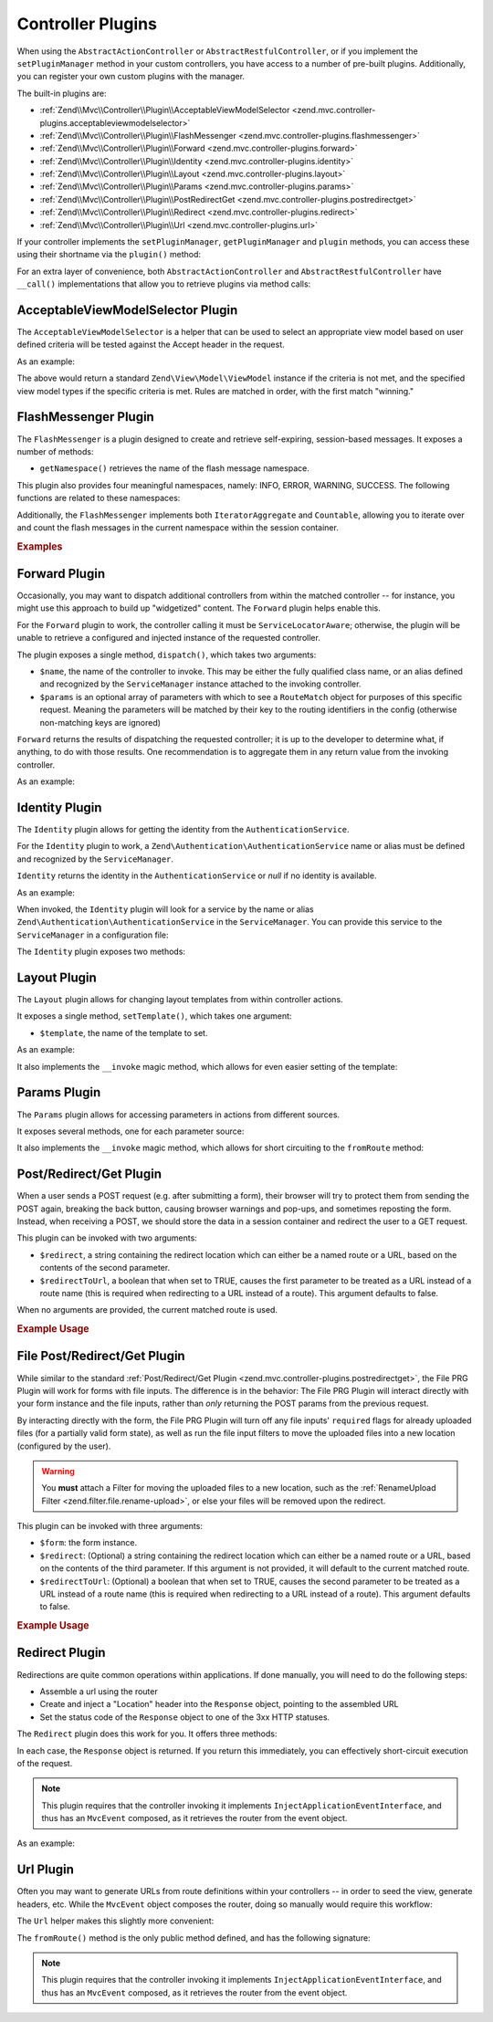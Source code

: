 .. _zend.mvc.controller-plugins:

Controller Plugins
==================

When using the ``AbstractActionController`` or ``AbstractRestfulController``, or if you implement the
``setPluginManager`` method in your custom controllers, you have access to a number of pre-built plugins.
Additionally, you can register your own custom plugins with the manager.

The built-in plugins are:

- :ref:`Zend\\Mvc\\Controller\\Plugin\\AcceptableViewModelSelector <zend.mvc.controller-plugins.acceptableviewmodelselector>`

- :ref:`Zend\\Mvc\\Controller\\Plugin\\FlashMessenger <zend.mvc.controller-plugins.flashmessenger>`

- :ref:`Zend\\Mvc\\Controller\\Plugin\\Forward <zend.mvc.controller-plugins.forward>`

- :ref:`Zend\\Mvc\\Controller\\Plugin\\Identity <zend.mvc.controller-plugins.identity>`

- :ref:`Zend\\Mvc\\Controller\\Plugin\\Layout <zend.mvc.controller-plugins.layout>`

- :ref:`Zend\\Mvc\\Controller\\Plugin\\Params <zend.mvc.controller-plugins.params>`

- :ref:`Zend\\Mvc\\Controller\\Plugin\\PostRedirectGet <zend.mvc.controller-plugins.postredirectget>`

- :ref:`Zend\\Mvc\\Controller\\Plugin\\Redirect <zend.mvc.controller-plugins.redirect>`

- :ref:`Zend\\Mvc\\Controller\\Plugin\\Url <zend.mvc.controller-plugins.url>`

If your controller implements the ``setPluginManager``, ``getPluginManager`` and ``plugin`` methods, you can access
these using their shortname via the ``plugin()`` method:

.. code-block:: php
   :linenos:

   $plugin = $this->plugin('url');

For an extra layer of convenience, both ``AbstractActionController`` and ``AbstractRestfulController`` have
``__call()`` implementations that allow you to retrieve plugins via method calls:

.. code-block:: php
   :linenos:

   $plugin = $this->url();

.. _zend.mvc.controller-plugins.acceptableviewmodelselector:

AcceptableViewModelSelector Plugin
----------------------------------

The ``AcceptableViewModelSelector`` is a helper that can be used to select an appropriate view model based on
user defined criteria will be tested against the Accept header in the request.

As an example:

.. code-block:: php
   :linenos:

   use Zend\Mvc\Controller\AbstractActionController;
   use Zend\View\Model\JsonModel;

   class SomeController extends AbstractActionController
   {
      protected $acceptCriteria = array(
         'Zend\View\Model\JsonModel' => array(
            'application/json',
         ),
         'Zend\View\Model\FeedModel' => array(
            'application/rss+xml',
         ),
      );

      public function apiAction()
      {
         $viewModel = $this->acceptableViewModelSelector($this->acceptCriteria);

         // Potentially vary execution based on model returned
         if ($viewModel instanceof JsonModel) {
            // ...
         }
      }
   }

.. _zend.mvc.controller-plugins.flashmessenger:

The above would return a standard ``Zend\View\Model\ViewModel`` instance if the criteria is not met, and the
specified view model types if the specific criteria is met. Rules are matched in order, with the first match
"winning."

FlashMessenger Plugin
---------------------

The ``FlashMessenger`` is a plugin designed to create and retrieve self-expiring, session-based messages. It
exposes a number of methods:

.. function:: setSessionManager(Zend\\Session\\ManagerInterface $manager)
   :noindex:

   Allows you to specify an alternate session manager, if desired.

   :rtype: ``Zend\Mvc\Controller\Plugin\FlashMessenger``


.. function:: getSessionManager()
   :noindex:

   Allows you to retrieve the session manager registered.

   :rtype: ``Zend\Session\ManagerInterface``


.. function:: getContainer()
   :noindex:

   Returns the ``Zend\Session\Container`` instance in which the flash messages are stored.

   :rtype: ``Zend\Session\Container``


.. function:: setNamespace(string $namespace = 'default')
   :noindex:

   Allows you to specify a specific namespace in the container in which to store or from which to retrieve flash
   messages.

   :rtype: ``Zend\Mvc\Controller\Plugin\FlashMessenger``

- ``getNamespace()`` retrieves the name of the flash message namespace.


.. function:: getNamespace()
   :noindex:

   Retrieves the name of the flash message namespace.

   :rtype: ``string``


.. function:: addMessage(string $message)
   :noindex:

   Allows you to add a message to the current namespace of the session container.

   :rtype: ``Zend\Mvc\Controller\Plugin\FlashMessenger``


.. function:: hasMessages()
   :noindex:

   Lets you determine if there are any flash messages from the current namespace in the session container.

   :rtype: ``boolean``


.. function:: getMessages()
   :noindex:

   Retrieves the flash messages from the current namespace of the session container

   :rtype: ``array``


.. function:: clearMessages()
   :noindex:

   Clears all flash messages in current namespace of the session container. Returns ``true`` if messages were
   cleared, ``false`` if none existed.

   :rtype: ``boolean``


.. function:: hasCurrentMessages()
   :noindex:

   Indicates whether any messages were added during the current request.

   :rtype: ``boolean``


.. function:: getCurrentMessages()
   :noindex:

   Retrieves any messages added during the current request.

   :rtype: ``array``


.. function:: clearCurrentMessages()
   :noindex:

   Removes any messages added during the current request. Returns ``true`` if current messages were cleared,
   ``false`` if none existed.

   :rtype: ``boolean``
   
.. function:: clearMessagesFromContainer()
   :noindex:

   Clear all messages from the container. Returns ``true`` if any messages were cleared, ``false`` if none existed.

   :rtype: ``boolean``
   

This plugin also provides four meaningful namespaces, namely: INFO, ERROR, WARNING, SUCCESS. The following functions are related to these namespaces:
   
.. function:: addInfoMessage()
   :noindex:
   
    Add a message to "info" namespace

   :rtype: ``Zend\Mvc\Controller\Plugin\FlashMessenger``
   
.. function:: hasCurrentInfoMessages()
   :noindex:
   
    Check to see if messages have been added to "info" namespace within this request

   :rtype: ``boolean``
   
.. function:: addWarningMessage()
   :noindex:
   
    Add a message to "warning" namespace

   :rtype: ``Zend\Mvc\Controller\Plugin\FlashMessenger``
   
.. function:: hasCurrentWarningMessages()
   :noindex:
   
    Check to see if messages have been added to "warning" namespace within this request

   :rtype: ``boolean``

.. function:: addErrorMessage()
   :noindex:
   
    Add a message to "error" namespace

   :rtype: ``Zend\Mvc\Controller\Plugin\FlashMessenger``
   
.. function:: hasCurrentErrorMessages()
   :noindex:
   
    Check to see if messages have been added to "error" namespace within this request

   :rtype: ``boolean``
   
.. function:: addSuccessMessage()
   :noindex:
   
    Add a message to "success" namespace
    
   :rtype: ``Zend\Mvc\Controller\Plugin\FlashMessenger``
   
.. function:: hasCurrentSuccessMessages()
   :noindex:
   
    Check to see if messages have been added to "success" namespace within this request

   :rtype: ``boolean``
   
Additionally, the ``FlashMessenger`` implements both ``IteratorAggregate`` and ``Countable``, allowing you to
iterate over and count the flash messages in the current namespace within the session container.

.. _zend.mvc.controller-plugins.examples:

.. rubric:: Examples

.. code-block:: php
   :linenos:

   public function processAction()
   {
       // ... do some work ...
       $this->flashMessenger()->addMessage('You are now logged in.');
       return $this->redirect()->toRoute('user-success');
   }

   public function successAction()
   {
       $return = array('success' => true);
       $flashMessenger = $this->flashMessenger();
       if ($flashMessenger->hasMessages()) {
           $return['messages'] = $flashMessenger->getMessages();
       }
       return $return;
   }

.. _zend.mvc.controller-plugins.forward:

Forward Plugin
--------------

Occasionally, you may want to dispatch additional controllers from within the matched controller -- for instance,
you might use this approach to build up "widgetized" content. The ``Forward`` plugin helps enable this.

For the ``Forward`` plugin to work, the controller calling it must be ``ServiceLocatorAware``; otherwise, the
plugin will be unable to retrieve a configured and injected instance of the requested controller.

The plugin exposes a single method, ``dispatch()``, which takes two arguments:

- ``$name``, the name of the controller to invoke. This may be either the fully qualified class name, or an alias
  defined and recognized by the ``ServiceManager`` instance attached to the invoking controller.

- ``$params`` is an optional array of parameters with which to see a ``RouteMatch`` object for purposes of this
  specific request. Meaning the parameters will be matched by their key to the routing identifiers in the config
  (otherwise non-matching keys are ignored)

``Forward`` returns the results of dispatching the requested controller; it is up to the developer to determine
what, if anything, to do with those results. One recommendation is to aggregate them in any return value from the
invoking controller.

As an example:

.. code-block:: php
   :linenos:

   $foo = $this->forward()->dispatch('foo', array('action' => 'process'));
   return array(
       'somekey' => $somevalue,
       'foo'     => $foo,
   );

.. _zend.mvc.controller-plugins.identity:

Identity Plugin
---------------

The ``Identity`` plugin allows for getting the identity from the ``AuthenticationService``.

For the ``Identity`` plugin to work, a ``Zend\Authentication\AuthenticationService`` name or alias must be
defined and recognized by the ``ServiceManager``.

``Identity`` returns the identity in the ``AuthenticationService`` or `null` if no identity is available.

As an example:

.. code-block:: php
   :linenos:

   public function testAction()
   {
       if ($user = $this->identity()) {
            // someone is logged !
       } else {
            // not logged in
       }
   }

When invoked, the ``Identity`` plugin will look for a service by the name or alias
``Zend\Authentication\AuthenticationService`` in the ``ServiceManager``.
You can provide this service to the ``ServiceManager`` in a configuration file:

.. code-block:: php
    :linenos:

    // In a configuration file...
    return array(
        'service_manager' => array(
            'aliases' => array(
                'Zend\Authentication\AuthenticationService' => 'my_auth_service',
            ),
            'invokables' => array(
                'my_auth_service' => 'Zend\Authentication\AuthenticationService',
            ),
        ),
    );

The ``Identity`` plugin exposes two methods:

.. function:: setAuthenticationService(Zend\\Authentication\\AuthenticationService $authenticationService)
   :noindex:

   Sets the authentication service instance to be used by the plugin.

   :rtype: ``void``


.. function:: getAuthenticationService()
   :noindex:

   Retrieves the current authentication service instance if any is attached.

   :rtype: ``Zend\Authentication\AuthenticationService``


.. _zend.mvc.controller-plugins.layout:

Layout Plugin
-------------

The ``Layout`` plugin allows for changing layout templates from within controller actions.

It exposes a single method, ``setTemplate()``, which takes one argument:

- ``$template``, the name of the template to set.

As an example:

.. code-block:: php
    :linenos:

    $this->layout()->setTemplate('layout/newlayout');

It also implements the ``__invoke`` magic method, which allows for even easier setting of the template:

.. code-block:: php
    :linenos:

    $this->layout('layout/newlayout');

.. _zend.mvc.controller-plugins.params:

Params Plugin
-------------

The ``Params`` plugin allows for accessing parameters in actions from different sources.

It exposes several methods, one for each parameter source:


.. function:: fromFiles(string $name = null, mixed $default = null)
   :noindex:

   For retrieving all or one single **file**. If ``$name`` is `null`, all files will be returned.

   :rtype: ``array|ArrayAccess|null``


.. function:: fromHeader(string $header = null, mixed $default = null)
   :noindex:

   For retrieving all or one single **header** parameter. If ``$header`` is `null`, all header parameters will be
   returned.

   :rtype: ``null|Zend\Http\Header\HeaderInterface``


.. function:: fromPost(string $param = null, mixed $default = null)
   :noindex:

   For retrieving all or one single **post** parameter. If ``$param`` is `null`, all post parameters will be
   returned.

   :rtype: ``mixed``


.. function:: fromQuery(string $param = null, mixed $default = null)
   :noindex:

   For retrieving all or one single **query** parameter. If ``$param`` is `null`, all query parameters will be
   returned.

   :rtype: ``mixed``


.. function:: fromRoute(string $param = null, mixed $default = null)
   :noindex:

   For retrieving all or one single **route** parameter. If ``$param`` is `null`, all route parameters will be
   returned.

   :rtype: ``mixed``


It also implements the ``__invoke`` magic method, which allows for short circuiting to the ``fromRoute`` method:

.. code-block:: php
    :linenos:

    $this->params()->fromRoute('param', $default);
    // or
    $this->params('param', $default);

.. _zend.mvc.controller-plugins.postredirectget:

Post/Redirect/Get Plugin
------------------------

When a user sends a POST request (e.g. after submitting a form), their browser will try to protect them from
sending the POST again, breaking the back button, causing browser warnings and pop-ups, and sometimes reposting
the form. Instead, when receiving a POST, we should store the data in a session container and redirect the user
to a GET request.

This plugin can be invoked with two arguments:

- ``$redirect``, a string containing the redirect location which can either be a named route or a URL, based on
  the contents of the second parameter.
- ``$redirectToUrl``, a boolean that when set to TRUE, causes the first parameter to be treated as a URL instead
  of a route name (this is required when redirecting to a URL instead of a route). This argument defaults to false.

When no arguments are provided, the current matched route is used.

.. rubric:: Example Usage

.. code-block:: php
   :linenos:

   // Pass in the route/url you want to redirect to after the POST
   $prg = $this->prg('/user/register', true);

   if ($prg instanceof \Zend\Http\PhpEnvironment\Response) {
       // returned a response to redirect us
       return $prg;
   } elseif ($prg === false) {
       // this wasn't a POST request, but there were no params in the flash messenger
       // probably this is the first time the form was loaded
       return array('form' => $myForm);
   }

   // $prg is an array containing the POST params from the previous request
   $form->setData($prg);

   // ... your form processing code here

.. _zend.mvc.controller-plugins.file-postredirectget:

File Post/Redirect/Get Plugin
-----------------------------

While similar to the standard :ref:`Post/Redirect/Get Plugin <zend.mvc.controller-plugins.postredirectget>`,
the File PRG Plugin will work for forms with file inputs.
The difference is in the behavior: The File PRG Plugin will interact
directly with your form instance and the file inputs, rather than *only* returning the POST params
from the previous request.

By interacting directly with the form, the File PRG Plugin will turn off any file inputs'
``required`` flags for already uploaded files (for a partially valid form state), as well as
run the file input filters to move the uploaded files into a new location
(configured by the user).

.. warning::

   You **must** attach a Filter for moving the uploaded files to a new location,
   such as the :ref:`RenameUpload Filter <zend.filter.file.rename-upload>`, or else your files will
   be removed upon the redirect.

This plugin can be invoked with three arguments:

- ``$form``: the form instance.
- ``$redirect``: (Optional) a string containing the redirect location which can either be a named route or a URL,
  based on the contents of the third parameter. If this argument is not provided, it will default to the current
  matched route.
- ``$redirectToUrl``: (Optional) a boolean that when set to TRUE, causes the second parameter to be treated as a
  URL instead of a route name (this is required when redirecting to a URL instead of a route). This argument
  defaults to false.

.. rubric:: Example Usage

.. code-block:: php
   :linenos:

   $myForm = new Zend\Form\Form('my-form');
   $myForm->add(array(
       'type' => 'Zend\Form\Element\File',
       'name' => 'file',
   ));
   // NOTE: Without a filter to move the file,
   //       our files will disappear between the requests
   $myForm->getInputFilter()->getFilterChain()->attach(
       new Zend\Filter\File\RenameUpload(array(
           'target'    => './data/tmpuploads/file',
           'randomize' => true,
       ))
   );

   // Pass in the route/url you want to redirect to after the POST
   $prg = $this->fileprg($myForm, '/user/profile-pic', true);

   if ($prg instanceof \Zend\Http\PhpEnvironment\Response) {
       // Returned a response to redirect us
       return $prg;
   } elseif ($prg === false) {
       // First time the form was loaded
       return array('form' => $myForm);
   }

   // Form was submitted.
   // $prg is now an array containing the POST params from the previous request,
   // but we don't have to apply it to the form since that has already been done.

   // Process the form
   if ($form->isValid()) {
       // ...Save the form...
       return $this->redirect()->toRoute('/user/profile-pic/success');
   } else {
       // Form not valid, but file uploads might be valid and uploaded
       $fileErrors = $form->get('file')->getMessages();
       if (empty($fileErrors)) {
           $tempFile = $form->get('file')->getValue();
       }
   }

.. _zend.mvc.controller-plugins.redirect:

Redirect Plugin
---------------

Redirections are quite common operations within applications. If done manually, you will need to do the following
steps:

- Assemble a url using the router

- Create and inject a "Location" header into the ``Response`` object, pointing to the assembled URL

- Set the status code of the ``Response`` object to one of the 3xx HTTP statuses.

The ``Redirect`` plugin does this work for you. It offers three methods:

.. function:: toRoute(string $route = null, array $params = array(), array $options = array(), boolean $reuseMatchedParams = false)
   :noindex:

   Redirects to a named route, using the provided ``$params`` and ``$options`` to assembled the URL.

   :rtype: ``Zend\Http\Response``


.. function:: toUrl(string $url)
   :noindex:

   Simply redirects to the given URL.

   :rtype: ``Zend\Http\Response``


.. function:: refresh()
   :noindex:

   Refresh to current route

   :rtype: ``Zend\Http\Response``

In each case, the ``Response`` object is returned. If you return this immediately, you can effectively
short-circuit execution of the request.

.. note::

    This plugin requires that the controller invoking it implements ``InjectApplicationEventInterface``, and thus
    has an ``MvcEvent`` composed, as it retrieves the router from the event object.

As an example:

.. code-block:: php
   :linenos:

   return $this->redirect()->toRoute('login-success');

.. _zend.mvc.controller-plugins.url:

Url Plugin
----------

Often you may want to generate URLs from route definitions within your controllers -- in order to seed the view,
generate headers, etc. While the ``MvcEvent`` object composes the router, doing so manually would require this
workflow:

.. code-block:: php
   :linenos:

   $router = $this->getEvent()->getRouter();
   $url    = $router->assemble($params, array('name' => 'route-name'));

The ``Url`` helper makes this slightly more convenient:

.. code-block:: php
   :linenos:

   $url = $this->url()->fromRoute('route-name', $params);

The ``fromRoute()`` method is the only public method defined, and has the following signature:

.. code-block:: php
   :linenos:

   public function fromRoute($route, array $params = array(), array $options = array())

.. note::

    This plugin requires that the controller invoking it implements ``InjectApplicationEventInterface``, and thus
    has an ``MvcEvent`` composed, as it retrieves the router from the event object.
